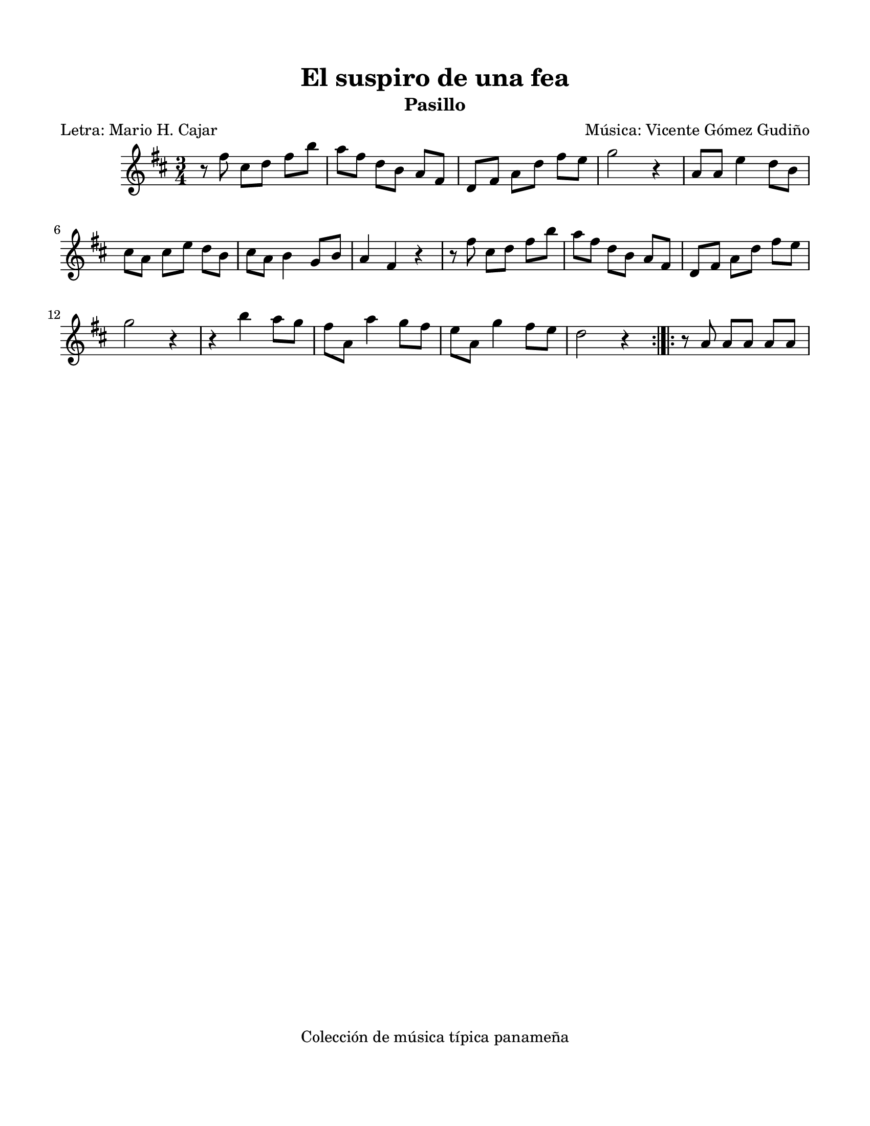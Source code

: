 \version "2.23.2"
\header {
	title = "El suspiro de una fea"
	subtitle = "Pasillo"
	poet = "Letra: Mario H. Cajar"
	composer = "Música: Vicente Gómez Gudiño"
	tagline = "Colección de música típica panameña"
}

\paper {
	#(set-paper-size "letter")
	top-margin = 15
	left-margin = 15
	right-margin = 15
	bottom-margin = 20
}

\score {
	\relative c' {
	\key d \major
	\time 3/4
	\set Timing.beamExceptions = #'()
	r8 fis'8 cis d fis b | a fis d b a fis | d fis a d fis e | g2 r4 |
	a,8 a e'4 d8 b | cis a cis e d b | cis a b4 g8 b | a4 fis r4 | 
	r8 fis'8 cis d fis b | a fis d b a fis | d fis a d fis e | g2 r4 |
	r4 b4 a8 g | fis a, a'4 g8 fis | e a, g'4 fis8 e | d2 r4 |
	\bar ":|.|:"
	r8 a8 a a a a | 
	}
}
